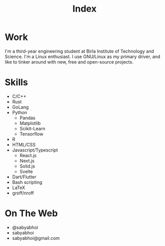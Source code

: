 #+TITLE:Index
#+OPTIONS: toc:nil

* Work
I'm a third-year engineering student at Birla Institute of Technology and Science. I'm a Linux enthusiast. I use GNU/Linux as my primary driver, and like to tinker around with new, free and open-source projects.
* Skills
- C/C++
- Rust
- GoLang
- Python
  - Pandas
  - Matplotlib
  - Scikit-Learn
  - Tensorflow
- R
- HTML/CSS
- Javascript/Typescript
    - React.js
    - Next.js
    - Solid.js
    - Svelte
- Dart/Flutter
- Bash scripting
- LaTeX
- groff/nroff
* On The Web
- @sabyabhoi
- sabyabhoi
- sabyabhoi@gmail.com
